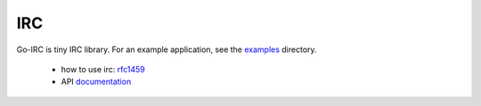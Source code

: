 IRC
===


Go-IRC is tiny IRC library. For an example application, see the examples_
directory.

 * how to use irc: rfc1459_
 * API documentation_


.. _examples: https://github.com/husio/go-irc/tree/master/examples
.. _rfc1459: http://tools.ietf.org/html/rfc1459
.. _documentation: http://godoc.org/github.com/husio/go-irc/irc
